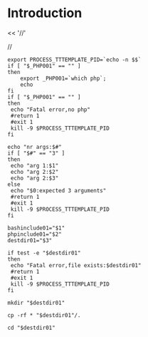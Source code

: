 

* Introduction
<< '//'

//

#+BEGIN_SRC
export PROCESS_TTTEMPLATE_PID=`echo -n $$`
if [ "$_PHP001" == "" ]
then
    export _PHP001=`which php`;
    echo
fi
if [ "$_PHP001" == "" ]
then
 echo "Fatal error,no php"
 #return 1
 #exit 1
 kill -9 $PROCESS_TTTEMPLATE_PID
fi

echo "nr args:$#"
if [ "$#" == "3" ]
then
 echo "arg 1:$1"
 echo "arg 2:$2"
 echo "arg 2:$3"
else
 echo "$0:expected 3 arguments"
 #return 1
 #exit 1
 kill -9 $PROCESS_TTTEMPLATE_PID
fi

bashinclude01="$1"
phpinclude01="$2"
destdir01="$3"

if test -e "$destdir01"
then
 echo "Fatal error,file exists:$destdir01"
 #return 1
 #exit 1
 kill -9 $PROCESS_TTTEMPLATE_PID
fi

mkdir "$destdir01"

cp -rf * "$destdir01"/.

cd "$destdir01"

#+END_SRC
